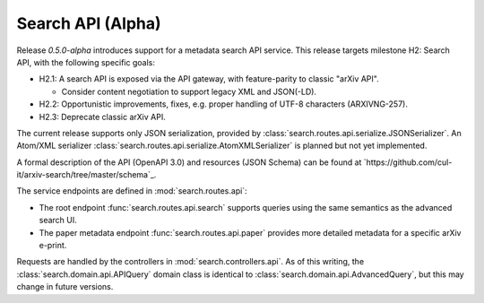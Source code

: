 Search API (Alpha)
******************

Release `0.5.0-alpha` introduces support for a metadata search API service.
This release targets milestone H2: Search API, with the following specific
goals:

- H2.1: A search API is exposed via the API gateway, with feature-parity to
  classic "arXiv API".

  - Consider content negotiation to support legacy XML and JSON(-LD).

- H2.2: Opportunistic improvements, fixes, e.g. proper handling of UTF-8
  characters (ARXIVNG-257).
- H2.3: Deprecate classic arXiv API.


The current release supports only JSON serialization, provided by
:class:`search.routes.api.serialize.JSONSerializer`. An Atom/XML serializer
:class:`search.routes.api.serialize.AtomXMLSerializer` is planned but not yet
implemented.

A formal description of the API (OpenAPI 3.0) and resources (JSON Schema) can
be found at `https://github.com/cul-it/arxiv-search/tree/master/schema`_.

The service endpoints are defined in :mod:`search.routes.api`:

- The root endpoint :func:`search.routes.api.search` supports queries using the
  same semantics as the advanced search UI.
- The paper metadata endpoint :func:`search.routes.api.paper` provides more
  detailed metadata for a specific arXiv e-print.

Requests are handled by the controllers in :mod:`search.controllers.api`. As of
this writing, the :class:`search.domain.api.APIQuery` domain class is identical
to :class:`search.domain.api.AdvancedQuery`, but this may change in future
versions.
